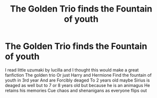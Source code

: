 #+TITLE: The Golden Trio finds the Fountain of youth

* The Golden Trio finds the Fountain of youth
:PROPERTIES:
:Author: FerrousDerrius
:Score: 1
:DateUnix: 1588022097.0
:DateShort: 2020-Apr-28
:FlairText: Prompt
:END:
I read little uzumaki by lucilla and I thought this would make a great fanfiction The golden trio Or just Harry and Hermione Find the fountain of youth in 3rd year And are Forcibly deaged To 2 years old maybe Sirius is deaged as well but to 7 or 8 years old but because he is an animagus He retains his memories Cue chaos and shenanigans as everyone flips out

